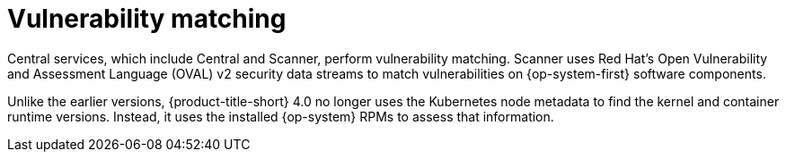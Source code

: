 // Module included in the following assemblies:
//
// * operating/manage-vulnerabilities/scan-rhcos-node-host.adoc
:_mod-docs-content-type: CONCEPT
[id="rhcos-match-vulnerability_{context}"]
= Vulnerability matching

[role="_abstract"]
Central services, which include Central and Scanner, perform vulnerability matching. Scanner uses Red Hat's Open Vulnerability and Assessment Language (OVAL) v2 security data streams to match vulnerabilities on {op-system-first} software components.

Unlike the earlier versions, {product-title-short} 4.0 no longer uses the Kubernetes node metadata to find the kernel and container runtime versions. Instead, it uses the installed {op-system} RPMs to assess that information.
